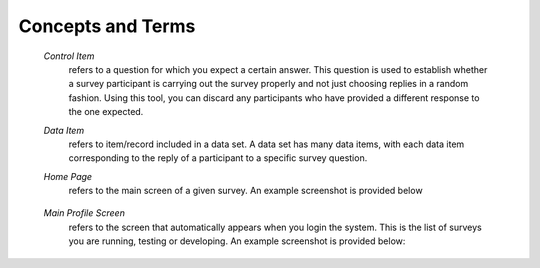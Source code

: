 .. glossary::
   :sorted:
   
******************
Concepts and Terms
******************

  *Control Item*
     refers to a question for which you expect a certain answer. This question is used to establish whether a survey participant is carrying out the survey properly and not just choosing replies in a random fashion. Using this tool, you can discard any participants who have provided a different response to the one expected.	

  *Data Item*
     refers to item/record included in a data set. A data set has many data items, with each data item corresponding to the reply of a participant to a specific survey question.
	 
  *Home Page*
     refers to the main screen of a given survey. An example screenshot is provided below
	 
	 .. image:: ../_static/user/originalHomePageSurveyScreen.png	

  *Main Profile Screen*
	 refers to the screen that automatically appears when you login the system. This is the list of surveys you are running, testing or developing. An example screenshot is provided below:
	 
	 .. image:: ../_static/user/profileScreen.png

